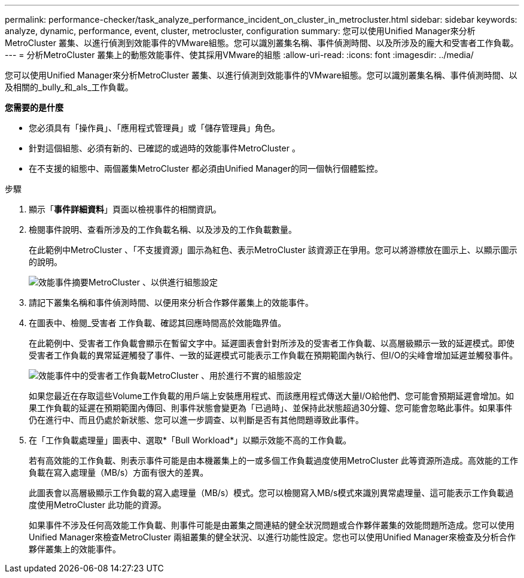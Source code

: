 ---
permalink: performance-checker/task_analyze_performance_incident_on_cluster_in_metrocluster.html 
sidebar: sidebar 
keywords: analyze, dynamic, performance, event, cluster, metrocluster, configuration 
summary: 您可以使用Unified Manager來分析MetroCluster 叢集、以進行偵測到效能事件的VMware組態。您可以識別叢集名稱、事件偵測時間、以及所涉及的龐大和受害者工作負載。 
---
= 分析MetroCluster 叢集上的動態效能事件、使其採用VMware的組態
:allow-uri-read: 
:icons: font
:imagesdir: ../media/


[role="lead"]
您可以使用Unified Manager來分析MetroCluster 叢集、以進行偵測到效能事件的VMware組態。您可以識別叢集名稱、事件偵測時間、以及相關的_bully_和_als_工作負載。

*您需要的是什麼*

* 您必須具有「操作員」、「應用程式管理員」或「儲存管理員」角色。
* 針對這個組態、必須有新的、已確認的或過時的效能事件MetroCluster 。
* 在不支援的組態中、兩個叢集MetroCluster 都必須由Unified Manager的同一個執行個體監控。


.步驟
. 顯示「*事件詳細資料*」頁面以檢視事件的相關資訊。
. 檢閱事件說明、查看所涉及的工作負載名稱、以及涉及的工作負載數量。
+
在此範例中MetroCluster 、「不支援資源」圖示為紅色、表示MetroCluster 該資源正在爭用。您可以將游標放在圖示上、以顯示圖示的說明。

+
image::../media/opm_mcc_incident_summary_png.gif[效能事件摘要MetroCluster 、以供進行組態設定]

. 請記下叢集名稱和事件偵測時間、以便用來分析合作夥伴叢集上的效能事件。
. 在圖表中、檢閱_受害者 工作負載、確認其回應時間高於效能臨界值。
+
在此範例中、受害者工作負載會顯示在暫留文字中。延遲圖表會針對所涉及的受害者工作負載、以高層級顯示一致的延遲模式。即使受害者工作負載的異常延遲觸發了事件、一致的延遲模式可能表示工作負載在預期範圍內執行、但I/O的尖峰會增加延遲並觸發事件。

+
image::../media/opm_mcc_incident_victim_workloads_png.gif[效能事件中的受害者工作負載MetroCluster 、用於進行不實的組態設定]

+
如果您最近在存取這些Volume工作負載的用戶端上安裝應用程式、而該應用程式傳送大量I/O給他們、您可能會預期延遲會增加。如果工作負載的延遲在預期範圍內傳回、則事件狀態會變更為「已過時」、並保持此狀態超過30分鐘、您可能會忽略此事件。如果事件仍在進行中、而且仍處於新狀態、您可以進一步調查、以判斷是否有其他問題導致此事件。

. 在「工作負載處理量」圖表中、選取*「Bull Workload*」以顯示效能不高的工作負載。
+
若有高效能的工作負載、則表示事件可能是由本機叢集上的一或多個工作負載過度使用MetroCluster 此等資源所造成。高效能的工作負載在寫入處理量（MB/s）方面有很大的差異。

+
此圖表會以高層級顯示工作負載的寫入處理量（MB/s）模式。您可以檢閱寫入MB/s模式來識別異常處理量、這可能表示工作負載過度使用MetroCluster 此功能的資源。

+
如果事件不涉及任何高效能工作負載、則事件可能是由叢集之間連結的健全狀況問題或合作夥伴叢集的效能問題所造成。您可以使用Unified Manager來檢查MetroCluster 兩組叢集的健全狀況、以進行功能性設定。您也可以使用Unified Manager來檢查及分析合作夥伴叢集上的效能事件。


